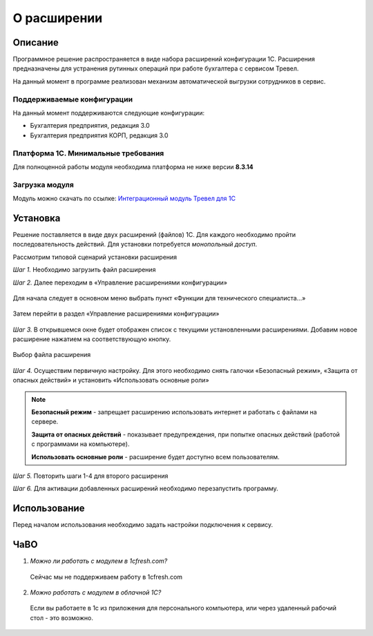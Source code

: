 О расширении
============

Описание
--------

Программное решение распространяется в виде набора расширений конфигурации 1С. Расширения предназначены для устранения рутинных операций при работе бухгалтера с сервисом Тревел.

На данный момент в программе реализован механизм автоматической выгрузки сотрудников в сервис.

Поддерживаемые конфигурации
~~~~~~~~~~~~~~~~~~~~~~~~~~~

На данный момент поддерживаются следующие конфигурации:

* Бухгалтерия предприятия, редакция 3.0
* Бухгалтерия предприятия КОРП, редакция 3.0

Платформа 1С. Минимальные требования
~~~~~~~~~~~~~~~~~~~~~~~~~~~~~~~~~~~~

Для полноценной работы модуля необходима платформа не ниже версии **8.3.14**

Загрузка модуля
~~~~~~~~~~~~~~~

Модуль можно скачать по ссылке: `Интеграционный модуль Тревел для 1С <https://kontur.trevel/>`_

Установка
---------

Решение поставляется в виде двух расширений (файлов) 1С. Для каждого необходимо пройти последовательность действий. Для установки потребуется *монопольный доступ*.

Рассмотрим типовой сценарий установки расширения

*Шаг 1.* Необходимо загрузить файл расширения

*Шаг 2.* Далее переходим в «Управление расширениями конфигурации»

.. figure:: _static/sshts/01.png
      :scale: 100%
      :align: center
      :alt: Функции для технического специалиста...

      Для начала следует в основном меню выбрать пункт «Функции для технического специалиста...»

.. figure:: _static/sshts/02.png
      :scale: 100%
      :align: center

      Затем перейти в раздел «Управление расширениями конфигурации»

*Шаг 3.* В открывшемся окне будет отображен список с текущими установленными расширениями. Добавим новое расширение нажатием на соответствующую кнопку.

.. figure:: _static/sshts/03.png
      :scale: 100%
      :align: center

      Выбор файла расширения

*Шаг 4.* Осуществим первичную настройку. Для этого необходимо снять галочки «Безопасный режим», «Защита от опасных действий» и установить «Использовать основные роли»

.. note::   **Безопасный режим** - запрещает расширению использовать интернет и работать с файлами на сервере.
            
            **Защита от опасных действий** - показывает предупреждения, при попытке опасных действий (работой с программами на компьютере).
            
            **Использовать основные роли** - расширение будет доступно всем пользователям.

*Шаг 5.* Повторить шаги 1-4 для второго расширения

*Шаг 6.* Для активации добавленных расширений необходимо перезапустить программу.

Использование
-------------

Перед началом использования необходимо задать настройки подключения к сервису.

ЧаВО
----
1. *Можно ли работать с модулем в 1cfresh.com?*
 Сейчас мы не поддерживаем работу в 1cfresh.com

2. *Можно работать с модулем в облачной 1С?*
 Если вы работаете в 1с из приложения для персонального компьютера, или через удаленный рабочий стол - это возможно.
